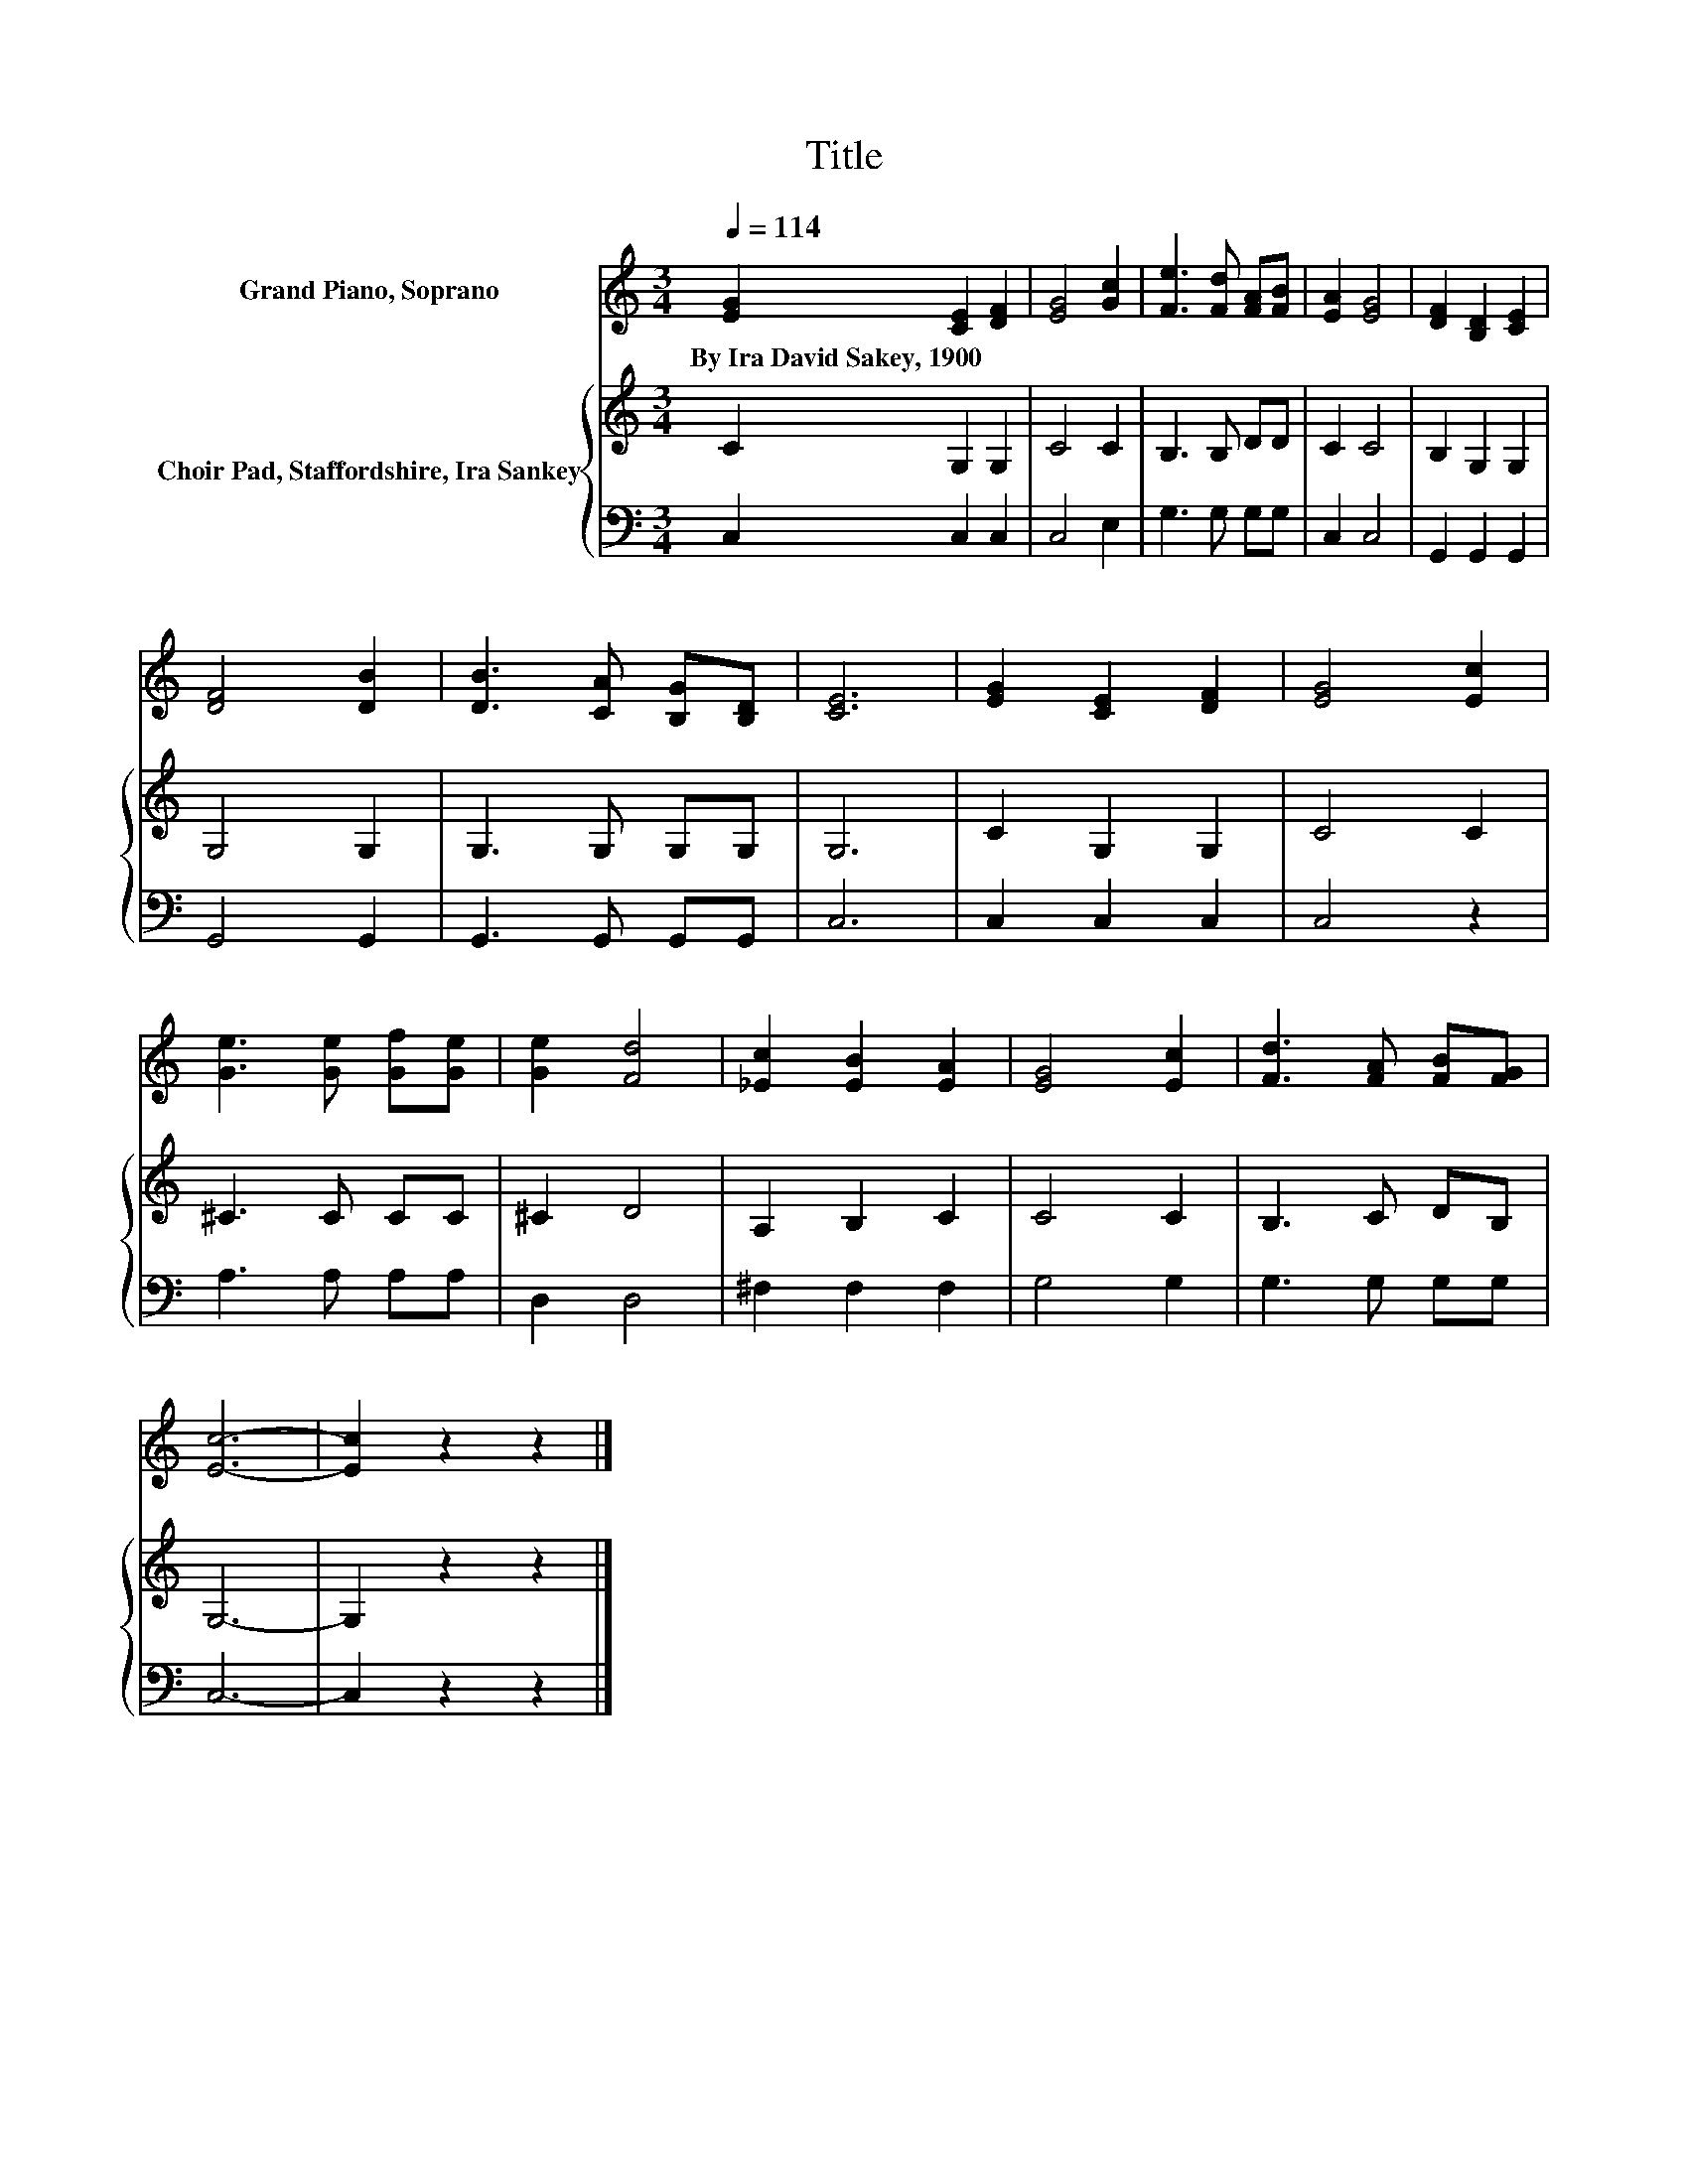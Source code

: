 X:1
T:Title
%%score 1 { 2 | 3 }
L:1/8
Q:1/4=114
M:3/4
K:C
V:1 treble nm="Grand Piano, Soprano"
V:2 treble nm="Choir Pad, Staffordshire, Ira Sankey"
V:3 bass 
V:1
 [EG]2 [CE]2 [DF]2 | [EG]4 [Gc]2 | [Fe]3 [Fd] [FA][FB] | [EA]2 [EG]4 | [DF]2 [B,D]2 [CE]2 | %5
w: By~Ira~David~Sakey,~1900 * *|||||
 [DF]4 [DB]2 | [DB]3 [CA] [B,G][B,D] | [CE]6 | [EG]2 [CE]2 [DF]2 | [EG]4 [Ec]2 | %10
w: |||||
 [Ge]3 [Ge] [Gf][Ge] | [Ge]2 [Fd]4 | [_Ec]2 [EB]2 [EA]2 | [EG]4 [Ec]2 | [Fd]3 [FA] [FB][FG] | %15
w: |||||
 [Ec]6- | [Ec]2 z2 z2 |] %17
w: ||
V:2
 C2 G,2 G,2 | C4 C2 | B,3 B, DD | C2 C4 | B,2 G,2 G,2 | G,4 G,2 | G,3 G, G,G, | G,6 | C2 G,2 G,2 | %9
 C4 C2 | ^C3 C CC | ^C2 D4 | A,2 B,2 C2 | C4 C2 | B,3 C DB, | G,6- | G,2 z2 z2 |] %17
V:3
 C,2 C,2 C,2 | C,4 E,2 | G,3 G, G,G, | C,2 C,4 | G,,2 G,,2 G,,2 | G,,4 G,,2 | G,,3 G,, G,,G,, | %7
 C,6 | C,2 C,2 C,2 | C,4 z2 | A,3 A, A,A, | D,2 D,4 | ^F,2 F,2 F,2 | G,4 G,2 | G,3 G, G,G, | C,6- | %16
 C,2 z2 z2 |] %17

